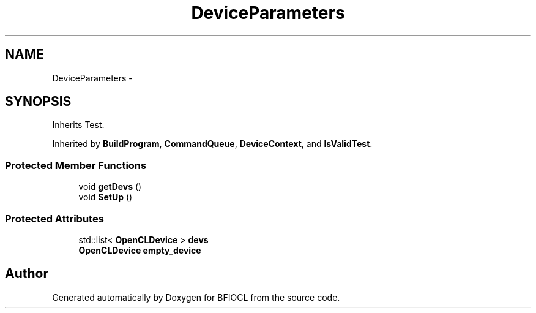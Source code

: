 .TH "DeviceParameters" 3 "Tue Jan 8 2013" "BFIOCL" \" -*- nroff -*-
.ad l
.nh
.SH NAME
DeviceParameters \- 
.SH SYNOPSIS
.br
.PP
.PP
Inherits Test\&.
.PP
Inherited by \fBBuildProgram\fP, \fBCommandQueue\fP, \fBDeviceContext\fP, and \fBIsValidTest\fP\&.
.SS "Protected Member Functions"

.in +1c
.ti -1c
.RI "void \fBgetDevs\fP ()"
.br
.ti -1c
.RI "void \fBSetUp\fP ()"
.br
.in -1c
.SS "Protected Attributes"

.in +1c
.ti -1c
.RI "std::list< \fBOpenCLDevice\fP > \fBdevs\fP"
.br
.ti -1c
.RI "\fBOpenCLDevice\fP \fBempty_device\fP"
.br
.in -1c

.SH "Author"
.PP 
Generated automatically by Doxygen for BFIOCL from the source code\&.
